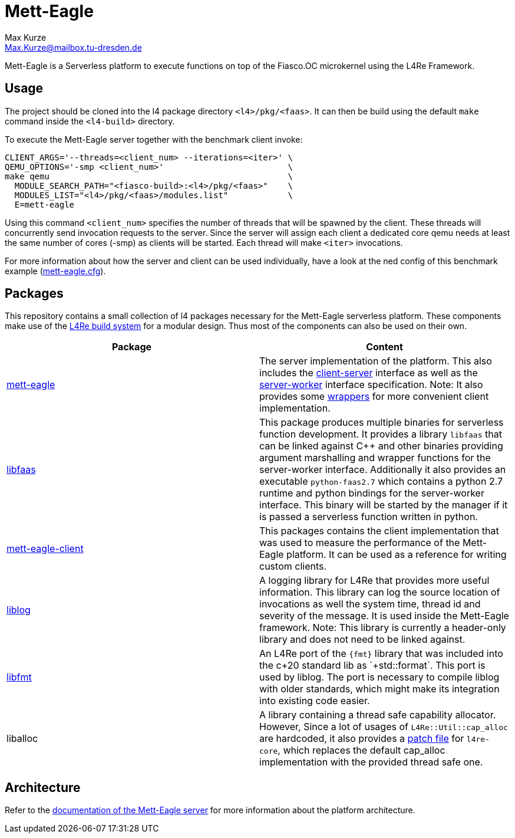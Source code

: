 = Mett-Eagle
:author: Max Kurze
:email: Max.Kurze@mailbox.tu-dresden.de

Mett-Eagle is a Serverless platform to execute functions on top of the Fiasco.OC microkernel using the L4Re Framework.

== Usage

The project should be cloned into the l4 package directory `+<l4>/pkg/<faas>+`.
It can then be build using the default `+make+` command inside the `+<l4-build>+` directory.

To execute the Mett-Eagle server together with the benchmark client invoke:

[source,bash]
----
CLIENT_ARGS='--threads=<client_num> --iterations=<iter>' \
QEMU_OPTIONS='-smp <client_num>'                         \
make qemu                                                \
  MODULE_SEARCH_PATH="<fiasco-build>:<l4>/pkg/<faas>"    \
  MODULES_LIST="<l4>/pkg/<faas>/modules.list"            \
  E=mett-eagle
----

Using this command `+<client_num>+` specifies the number of threads that will be spawned by the client. These threads will concurrently send invocation requests to the server. Since the server will assign each client a dedicated core qemu needs at least the same number of cores (-smp) as clients will be started. Each thread will make `+<iter>+` invocations.

For more information about how the server and client can be used individually, 
have a look at the ned config of this benchmark example (link:mett-eagle.cfg[mett-eagle.cfg]).

== Packages

This repository contains a small collection of l4 packages necessary for the Mett-Eagle serverless platform. These components make use of the link:https://l4re.org/doc/l4re_build_system.html[L4Re build system] for a modular design. Thus most of the components can also be used on their own.

|===
|Package|Content

|link:mett-eagle/doc/mett-eagle.md[mett-eagle]
|The server implementation of the platform. This also includes the link:mett-eagle/include/client[client-server] interface as well as the link:mett-eagle/include/worker[server-worker] interface specification. Note: It also provides some link:mett-eagle/include/util[wrappers] for more convenient client implementation.

|link:libfaas/doc/libfaas.md[libfaas]
|This package produces multiple binaries for serverless function development. It provides a library `+libfaas+` that can be linked against C++ and other binaries providing argument marshalling and wrapper functions for the server-worker interface. Additionally it also provides an executable `+python-faas2.7+` which contains a python 2.7 runtime and python bindings for the server-worker interface. This binary will be started by the manager if it is passed a serverless function written in python.

|link:mett-eagle-client/doc/client.md[mett-eagle-client]
|This packages contains the client implementation that was used to measure the performance of the Mett-Eagle platform. It can be used as a reference for writing custom clients.

|link:liblog/doc/liblog.md[liblog]
|A logging library for L4Re that provides more useful information. This library can log the source location of invocations as well the system time, thread id and severity of the message. It is used inside the Mett-Eagle framework. Note: This library is currently a header-only library and does not need to be linked against.

|link:libfmt/doc/libfmt.md[libfmt]
|An L4Re port of the `+{fmt}+` library that was included into the c++20 standard lib as `+std::format+`. This port is used by liblog. The port is necessary to compile liblog with older standards, which might make its integration into existing code easier.

|liballoc
|A library containing a thread safe capability allocator. However, Since a lot of usages of `+L4Re::Util::cap_alloc+` are hardcoded, it also provides a link:liballoc/0001-l4re-thread-safe-cap-alloc.patch[patch file] for `+l4re-core+`, which replaces the default cap_alloc implementation with the provided thread safe one.
|===

== Architecture

Refer to the link:mett-eagle/doc/mett-eagle.md[documentation of the Mett-Eagle server] for more information about the platform architecture.
